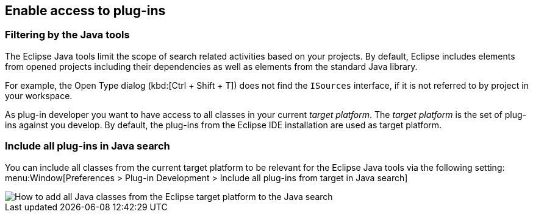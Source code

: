 == Enable access to plug-ins

=== Filtering by the Java tools

The Eclipse Java tools limit the scope of search related activities based on your projects.
By default, Eclipse includes elements from opened projects including their dependencies as well as elements from the standard Java library.

For example, the Open Type dialog (kbd:[Ctrl + Shift + T]) does not find the `ISources` interface, if it is not referred to by project in your workspace. 

As plug-in developer you want to have access to all classes in your current _target platform_.
The _target platform_ is the set of plug-ins against you develop.
By default, the plug-ins from the Eclipse IDE installation are used as target platform.

=== Include all plug-ins in Java search

You can include all classes from the current target platform to be relevant for the Eclipse Java tools via the following setting: 
menu:Window[Preferences > Plug-in Development > Include all plug-ins from target in Java search]

image::addtargettojavasearch.png[How to add all Java classes from the Eclipse target platform to the Java search]
